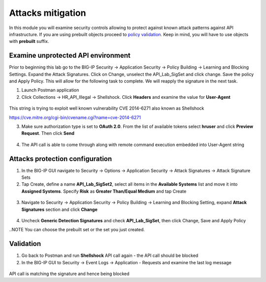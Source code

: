 Attacks mitigation
=========================================

In this module you will examine security controls allowing to protect against known attack patterns against API infrastructure. If you are using prebuilt objects proceed to `policy validation. <#validation>`__  Keep in mind, you will have to use objects with **prebuilt** suffix.

Examine unprotected API environment
-----------------------------------

Prior to beginning this lab go to the BIG-IP Security -> Application Security -> Policy Building -> Learning and Blocking Settings.  Expand the Attack Signatures.  Click on Change, unselect the API_Lab_SigSet and click change.  Save the policy and Apply Policy.  This will allow for the following task to complete.  We will reapply the signature in the next task.

1. Launch Postman application

2. Click Collections -> HR_API_Illegal -> Shellshock. Click **Headers** and examine the value for **User-Agent**

 .. image:: images/image409.png

This string is trying to exploit well known vulnerability CVE 2014-6271 also known as Shellshock

https://cve.mitre.org/cgi-bin/cvename.cgi?name=cve-2014-6271

3. Make sure authorization type is set to **OAuth 2.0**. From the list of available tokens select **hruser** and click **Preview Request**. Then click **Send**

 .. image:: images/image390.png

4. The API call is able to come through along with remote command execution embedded into User-Agent string

Attacks protection configuration
-----------------------------------

1. In the BIG-IP GUI navigate to Security -> Options -> Application Security -> Attack Signatures -> Attack Signature Sets

2. Tap Create, define a name **API_Lab_SigSet2**, select all items in the **Available Systems** list and move it into **Assigned Systems**. Specify **Risk** as **Greater Than/Equal Medium** and tap Create

 .. image:: images/image410.png

3. Navigate to Security -> Application Security -> Policy Building -> Learning and Blocking Setting, expand **Attack Signatures** section and click **Change**

 .. image:: images/image411.png

4. Uncheck **Generic Detection Signatures** and check **API_Lab_SigSet**, then click Change, Save and Apply Policy

..NOTE You can choose the prebuilt set or the set you just created.

 .. image:: images/image412.png

Validation
-----------------------------------

1. Go back to Postman and run **Shellshock** API call again - the API call should be blocked

2. In the BIG-IP GUI to Security -> Event Logs -> Application - Requests and examine the last log message

 .. image:: images/image413.png

API call is matching the signature and hence being blocked
